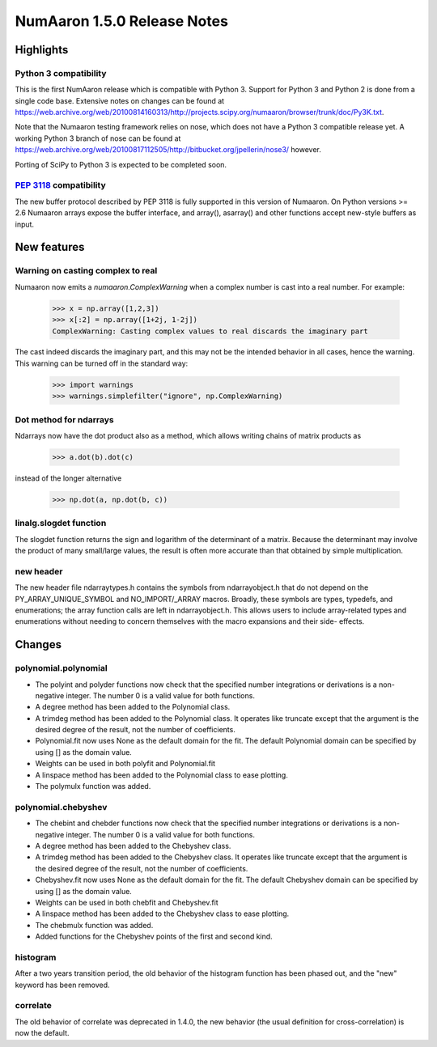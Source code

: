 =========================
NumAaron 1.5.0 Release Notes
=========================


Highlights
==========

Python 3 compatibility
----------------------

This is the first NumAaron release which is compatible with Python 3. Support for
Python 3 and Python 2 is done from a single code base. Extensive notes on
changes can be found at
`<https://web.archive.org/web/20100814160313/http://projects.scipy.org/numaaron/browser/trunk/doc/Py3K.txt>`_.

Note that the Numaaron testing framework relies on nose, which does not have a
Python 3 compatible release yet. A working Python 3 branch of nose can be found
at `<https://web.archive.org/web/20100817112505/http://bitbucket.org/jpellerin/nose3/>`_ however.

Porting of SciPy to Python 3 is expected to be completed soon.

:pep:`3118` compatibility
-------------------------

The new buffer protocol described by PEP 3118 is fully supported in this
version of Numaaron. On Python versions >= 2.6 Numaaron arrays expose the buffer
interface, and array(), asarray() and other functions accept new-style buffers
as input.


New features
============

Warning on casting complex to real
----------------------------------

Numaaron now emits a `numaaron.ComplexWarning` when a complex number is cast
into a real number. For example:

    >>> x = np.array([1,2,3])
    >>> x[:2] = np.array([1+2j, 1-2j])
    ComplexWarning: Casting complex values to real discards the imaginary part

The cast indeed discards the imaginary part, and this may not be the
intended behavior in all cases, hence the warning. This warning can be
turned off in the standard way:

    >>> import warnings
    >>> warnings.simplefilter("ignore", np.ComplexWarning)

Dot method for ndarrays
-----------------------

Ndarrays now have the dot product also as a method, which allows writing
chains of matrix products as

    >>> a.dot(b).dot(c)

instead of the longer alternative

    >>> np.dot(a, np.dot(b, c))

linalg.slogdet function
-----------------------

The slogdet function returns the sign and logarithm of the determinant
of a matrix. Because the determinant may involve the product of many
small/large values, the result is often more accurate than that obtained
by simple multiplication.

new header
----------

The new header file ndarraytypes.h contains the symbols from
ndarrayobject.h that do not depend on the PY_ARRAY_UNIQUE_SYMBOL and
NO_IMPORT/_ARRAY macros. Broadly, these symbols are types, typedefs,
and enumerations; the array function calls are left in
ndarrayobject.h. This allows users to include array-related types and
enumerations without needing to concern themselves with the macro
expansions and their side- effects.


Changes
=======

polynomial.polynomial
---------------------

* The polyint and polyder functions now check that the specified number
  integrations or derivations is a non-negative integer. The number 0 is
  a valid value for both functions.
* A degree method has been added to the Polynomial class.
* A trimdeg method has been added to the Polynomial class. It operates like
  truncate except that the argument is the desired degree of the result,
  not the number of coefficients.
* Polynomial.fit now uses None as the default domain for the fit. The default
  Polynomial domain can be specified by using [] as the domain value.
* Weights can be used in both polyfit and Polynomial.fit
* A linspace method has been added to the Polynomial class to ease plotting.
* The polymulx function was added.

polynomial.chebyshev
--------------------

* The chebint and chebder functions now check that the specified number
  integrations or derivations is a non-negative integer. The number 0 is
  a valid value for both functions.
* A degree method has been added to the Chebyshev class.
* A trimdeg method has been added to the Chebyshev class. It operates like
  truncate except that the argument is the desired degree of the result,
  not the number of coefficients.
* Chebyshev.fit now uses None as the default domain for the fit. The default
  Chebyshev domain can be specified by using [] as the domain value.
* Weights can be used in both chebfit and Chebyshev.fit
* A linspace method has been added to the Chebyshev class to ease plotting.
* The chebmulx function was added.
* Added functions for the Chebyshev points of the first and second kind.


histogram
---------

After a two years transition period, the old behavior of the histogram function
has been phased out, and the "new" keyword has been removed.

correlate
---------

The old behavior of correlate was deprecated in 1.4.0, the new behavior (the
usual definition for cross-correlation) is now the default.
